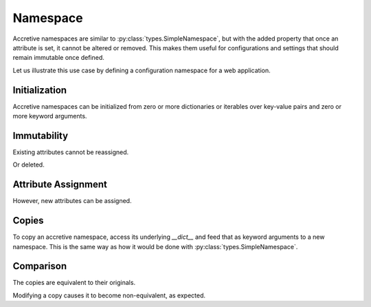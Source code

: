.. vim: set fileencoding=utf-8:
.. -*- coding: utf-8 -*-
.. +--------------------------------------------------------------------------+
   |                                                                          |
   | Licensed under the Apache License, Version 2.0 (the "License");          |
   | you may not use this file except in compliance with the License.         |
   | You may obtain a copy of the License at                                  |
   |                                                                          |
   |     http://www.apache.org/licenses/LICENSE-2.0                           |
   |                                                                          |
   | Unless required by applicable law or agreed to in writing, software      |
   | distributed under the License is distributed on an "AS IS" BASIS,        |
   | WITHOUT WARRANTIES OR CONDITIONS OF ANY KIND, either express or implied. |
   | See the License for the specific language governing permissions and      |
   | limitations under the License.                                           |
   |                                                                          |
   +--------------------------------------------------------------------------+


Namespace
===============================================================================

Accretive namespaces are similar to :py:class:`types.SimpleNamespace`, but with
the added property that once an attribute is set, it cannot be altered or
removed. This makes them useful for configurations and settings that should
remain immutable once defined.

.. doctest:: Namespace

    >>> from accretive import Namespace

Let us illustrate this use case by defining a configuration namespace for a web
application.

Initialization
-------------------------------------------------------------------------------

Accretive namespaces can be initialized from zero or more dictionaries or
iterables over key-value pairs and zero or more keyword arguments.

.. doctest:: Namespace

    >>> config = Namespace(
    ...     ( ( 'host', 'localhost' ), ( 'port', 8080 ) ),
    ...     { 'debug': True, 'database': 'sqlite:///app.db' },
    ...     api_key = '12345-ABCDE' )
    >>> config
    accretive.namespaces.Namespace( host = 'localhost', port = 8080, debug = True, database = 'sqlite:///app.db', api_key = '12345-ABCDE' )

Immutability
-------------------------------------------------------------------------------

Existing attributes cannot be reassigned.

.. doctest:: Namespace

    >>> config.host = '127.0.0.1'
    Traceback (most recent call last):
    ...
    accretive.exceptions.AttributeImmutabilityError: Cannot reassign or delete existing attribute 'host'.

Or deleted.

.. doctest:: Namespace

    >>> del config.port
    Traceback (most recent call last):
    ...
    accretive.exceptions.AttributeImmutabilityError: Cannot reassign or delete existing attribute 'port'.

Attribute Assignment
-------------------------------------------------------------------------------

However, new attributes can be assigned.

.. doctest:: Namespace

    >>> config.new_feature = 'enabled'
    >>> config
    accretive.namespaces.Namespace( host = 'localhost', port = 8080, debug = True, database = 'sqlite:///app.db', api_key = '12345-ABCDE', new_feature = 'enabled' )

Copies
-------------------------------------------------------------------------------

To copy an accretive namespace, access its underlying `__dict__` and feed that
as keyword arguments to a new namespace. This is the same way as how it would
be done with :py:class:`types.SimpleNamespace`.

.. doctest:: Namespace

    >>> from types import SimpleNamespace
    >>> config_copy = Namespace( **config.__dict__ ) #**
    >>> config_copy
    accretive.namespaces.Namespace( host = 'localhost', port = 8080, debug = True, database = 'sqlite:///app.db', api_key = '12345-ABCDE', new_feature = 'enabled' )
    >>> ns = SimpleNamespace( **config.__dict__ ) #**

Comparison
-------------------------------------------------------------------------------

The copies are equivalent to their originals.

.. doctest:: Namespace

    >>> config == config_copy
    True
    >>> config_copy == ns
    True

Modifying a copy causes it to become non-equivalent, as expected.

.. doctest:: Namespace

    >>> config_copy.another_feature = 'disabled'
    >>> config == config_copy
    False
    >>> config_copy != ns
    True
